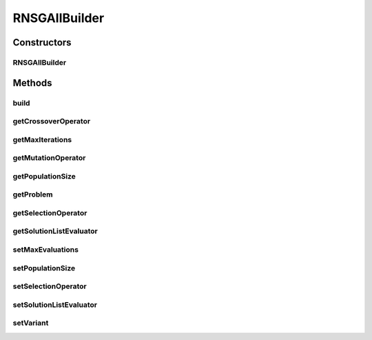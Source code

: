 .. java:import:: org.uma.jmetal.operator CrossoverOperator

.. java:import:: org.uma.jmetal.operator MutationOperator

.. java:import:: org.uma.jmetal.operator SelectionOperator

.. java:import:: org.uma.jmetal.operator.impl.selection BinaryTournamentSelection

.. java:import:: org.uma.jmetal.problem Problem

.. java:import:: org.uma.jmetal.solution Solution

.. java:import:: org.uma.jmetal.util AlgorithmBuilder

.. java:import:: org.uma.jmetal.util JMetalException

.. java:import:: org.uma.jmetal.util.comparator RankingAndCrowdingDistanceComparator

.. java:import:: org.uma.jmetal.util.evaluator SolutionListEvaluator

.. java:import:: org.uma.jmetal.util.evaluator.impl SequentialSolutionListEvaluator

.. java:import:: java.util List

RNSGAIIBuilder
==============

.. java:package:: org.uma.jmetal.algorithm.multiobjective.rnsgaii
   :noindex:

.. java:type:: public class RNSGAIIBuilder<S extends Solution<?>> implements AlgorithmBuilder<RNSGAII<S>>

   :author: Antonio J. Nebro

Constructors
------------
RNSGAIIBuilder
^^^^^^^^^^^^^^

.. java:constructor:: public RNSGAIIBuilder(Problem<S> problem, CrossoverOperator<S> crossoverOperator, MutationOperator<S> mutationOperator, List<Double> interestPoint, double epsilon)
   :outertype: RNSGAIIBuilder

   NSGAIIBuilder constructor

Methods
-------
build
^^^^^

.. java:method:: public RNSGAII<S> build()
   :outertype: RNSGAIIBuilder

getCrossoverOperator
^^^^^^^^^^^^^^^^^^^^

.. java:method:: public CrossoverOperator<S> getCrossoverOperator()
   :outertype: RNSGAIIBuilder

getMaxIterations
^^^^^^^^^^^^^^^^

.. java:method:: public int getMaxIterations()
   :outertype: RNSGAIIBuilder

getMutationOperator
^^^^^^^^^^^^^^^^^^^

.. java:method:: public MutationOperator<S> getMutationOperator()
   :outertype: RNSGAIIBuilder

getPopulationSize
^^^^^^^^^^^^^^^^^

.. java:method:: public int getPopulationSize()
   :outertype: RNSGAIIBuilder

getProblem
^^^^^^^^^^

.. java:method:: public Problem<S> getProblem()
   :outertype: RNSGAIIBuilder

getSelectionOperator
^^^^^^^^^^^^^^^^^^^^

.. java:method:: public SelectionOperator<List<S>, S> getSelectionOperator()
   :outertype: RNSGAIIBuilder

getSolutionListEvaluator
^^^^^^^^^^^^^^^^^^^^^^^^

.. java:method:: public SolutionListEvaluator<S> getSolutionListEvaluator()
   :outertype: RNSGAIIBuilder

setMaxEvaluations
^^^^^^^^^^^^^^^^^

.. java:method:: public RNSGAIIBuilder<S> setMaxEvaluations(int maxEvaluations)
   :outertype: RNSGAIIBuilder

setPopulationSize
^^^^^^^^^^^^^^^^^

.. java:method:: public RNSGAIIBuilder<S> setPopulationSize(int populationSize)
   :outertype: RNSGAIIBuilder

setSelectionOperator
^^^^^^^^^^^^^^^^^^^^

.. java:method:: public RNSGAIIBuilder<S> setSelectionOperator(SelectionOperator<List<S>, S> selectionOperator)
   :outertype: RNSGAIIBuilder

setSolutionListEvaluator
^^^^^^^^^^^^^^^^^^^^^^^^

.. java:method:: public RNSGAIIBuilder<S> setSolutionListEvaluator(SolutionListEvaluator<S> evaluator)
   :outertype: RNSGAIIBuilder

setVariant
^^^^^^^^^^

.. java:method:: public RNSGAIIBuilder<S> setVariant(NSGAIIVariant variant)
   :outertype: RNSGAIIBuilder

